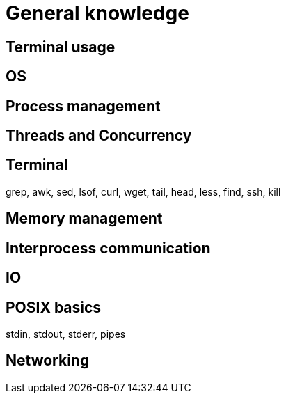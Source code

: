 = General knowledge

== Terminal usage

== OS

== Process management

== Threads and Concurrency

== Terminal
grep, awk, sed, lsof, curl, wget, tail, head, less, find, ssh, kill

== Memory management

== Interprocess communication

== IO 

== POSIX basics
stdin, stdout, stderr, pipes

== Networking
